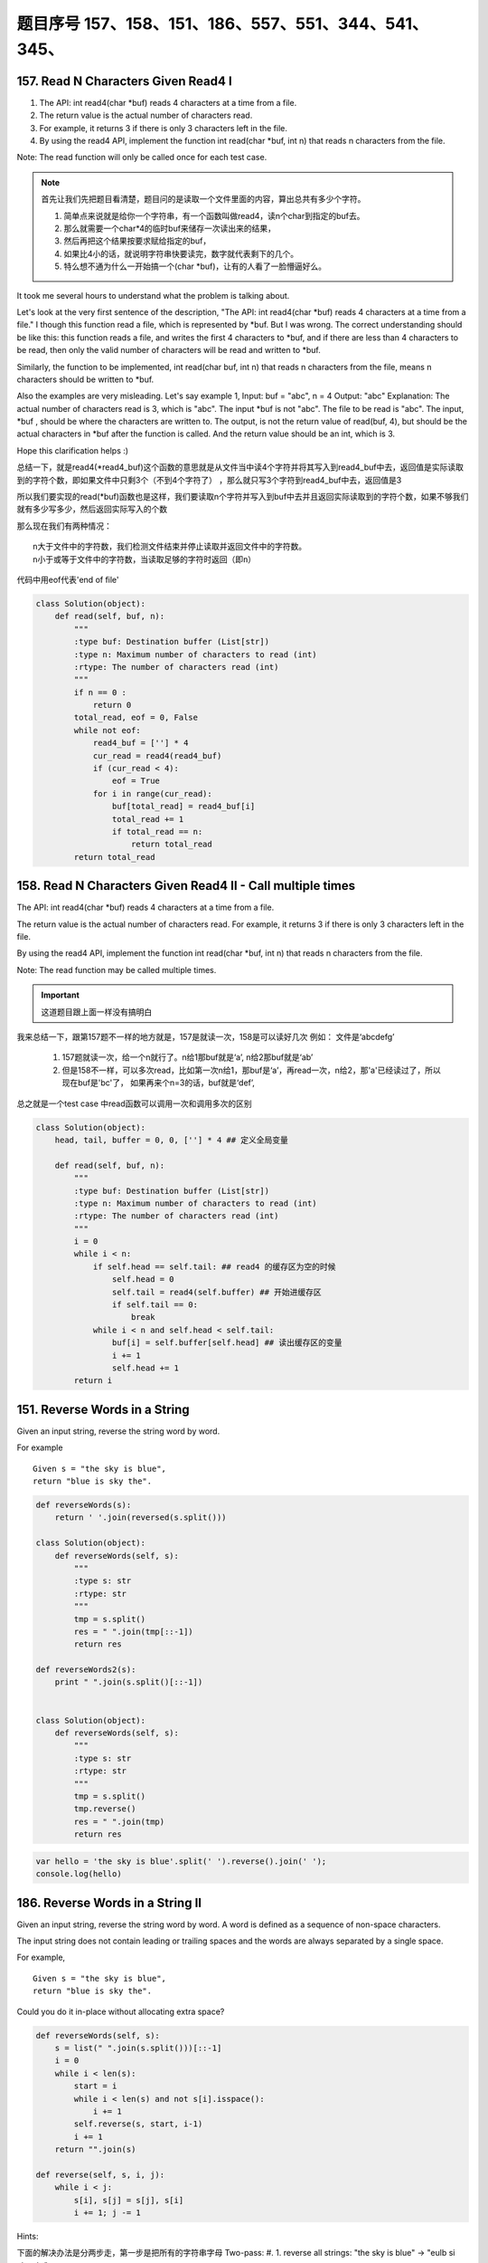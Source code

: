 题目序号   157、158、151、186、557、551、344、541、345、
============================================================


157. Read N Characters Given Read4 I
------------------------------------

#. The API: int read4(char *buf) reads 4 characters at a time from a file.
#. The return value is the actual number of characters read. 
#. For example, it returns 3 if there is only 3 characters left in the file.
#. By using the read4 API, implement the function int read(char *buf, int n) that reads n characters from the file.


Note:
The read function will only be called once for each test case.

.. note::

    首先让我们先把题目看清楚，题目问的是读取一个文件里面的内容，算出总共有多少个字符。

    #. 简单点来说就是给你一个字符串，有一个函数叫做read4，读n个char到指定的buf去。
    #. 那么就需要一个char*4的临时buf来储存一次读出来的结果，
    #. 然后再把这个结果按要求赋给指定的buf，
    #. 如果比4小的话，就说明字符串快要读完，数字就代表剩下的几个。
    #. 特么想不通为什么一开始搞一个(char *buf)，让有的人看了一脸懵逼好么。



It took me several hours to understand what the problem is talking about.

Let's look at the very first sentence of the description, "The API: int read4(char *buf) reads 4 characters at a time from a file." I though this function read a file, which is represented by *buf. But I was wrong. The correct understanding should be like this: this function reads a file, and writes the first 4 characters to *buf, and if there are less than 4 characters to be read, then only the valid number of characters will be read and written to *buf.

Similarly, the function to be implemented, int read(char buf, int n) that reads n characters from the file, means n characters should be written to *buf.

Also the examples are very misleading. Let's say example 1,
Input: buf = "abc", n = 4
Output: "abc"
Explanation: The actual number of characters read is 3, which is "abc".
The input *buf is not "abc". The file to be read is "abc". The input, *buf , should be where the characters are written to. The output, is not the return value of read(buf, 4), but should be the actual characters in *buf after the function is called. And the return value should be an int, which is 3.

Hope this clarification helps :) 



总结一下，就是read4(*read4_buf)这个函数的意思就是从文件当中读4个字符并将其写入到read4_buf中去，返回值是实际读取到的字符个数，即如果文件中只剩3个（不到4个字符了） ，那么就只写3个字符到read4_buf中去，返回值是3

所以我们要实现的read(*buf)函数也是这样，我们要读取n个字符并写入到buf中去并且返回实际读取到的字符个数，如果不够我们就有多少写多少，然后返回实际写入的个数

那么现在我们有两种情况：
::
    n大于文件中的字符数，我们检测文件结束并停止读取并返回文件中的字符数。
    n小于或等于文件中的字符数，当读取足够的字符时返回（即n）


代码中用eof代表'end of file'

.. code-block:: python

    class Solution(object):
        def read(self, buf, n):
            """
            :type buf: Destination buffer (List[str])
            :type n: Maximum number of characters to read (int)
            :rtype: The number of characters read (int)
            """
            if n == 0 :
                return 0
            total_read, eof = 0, False
            while not eof:
                read4_buf = [''] * 4
                cur_read = read4(read4_buf)
                if (cur_read < 4):
                    eof = True
                for i in range(cur_read):
                    buf[total_read] = read4_buf[i]
                    total_read += 1
                    if total_read == n:
                        return total_read
            return total_read



158. Read N Characters Given Read4 II - Call multiple times
-----------------------------------------------------------

The API: int read4(char *buf) reads 4 characters at a time from a file.

The return value is the actual number of characters read. For example, it returns 3 if there is only 3 characters left in the file.

By using the read4 API, implement the function int read(char *buf, int n) that reads n characters from the file.

Note:
The read function may be called multiple times.


.. important::

        这道题目跟上面一样没有搞明白


我来总结一下，跟第157题不一样的地方就是，157是就读一次，158是可以读好几次 例如： 文件是‘abcdefg’

    #. 157题就读一次，给一个n就行了。n给1那buf就是‘a’, n给2那buf就是‘ab’
    #. 但是158不一样，可以多次read，比如第一次n给1，那buf是‘a’，再read一次，n给2，那'a'已经读过了，所以现在buf是'bc'了， 如果再来个n=3的话，buf就是‘def’,


总之就是一个test case 中read函数可以调用一次和调用多次的区别

.. code-block:: python

    class Solution(object):
        head, tail, buffer = 0, 0, [''] * 4 ## 定义全局变量
        
        def read(self, buf, n):
            """
            :type buf: Destination buffer (List[str])
            :type n: Maximum number of characters to read (int)
            :rtype: The number of characters read (int)
            """
            i = 0
            while i < n:
                if self.head == self.tail: ## read4 的缓存区为空的时候
                    self.head = 0
                    self.tail = read4(self.buffer) ## 开始进缓存区
                    if self.tail == 0:
                        break
                while i < n and self.head < self.tail:
                    buf[i] = self.buffer[self.head] ## 读出缓存区的变量
                    i += 1
                    self.head += 1
            return i

151. Reverse Words in a String
------------------------------



Given an input string, reverse the string word by word.

For example
::
    Given s = "the sky is blue",
    return "blue is sky the".


.. code-block:: python

    def reverseWords(s):
        return ' '.join(reversed(s.split()))

    class Solution(object):
        def reverseWords(self, s):
            """
            :type s: str
            :rtype: str
            """
            tmp = s.split()
            res = " ".join(tmp[::-1])
            return res

    def reverseWords2(s):
        print " ".join(s.split()[::-1])


    class Solution(object):
        def reverseWords(self, s):
            """
            :type s: str
            :rtype: str
            """
            tmp = s.split()
            tmp.reverse()
            res = " ".join(tmp)
            return res


.. code-block:: javascript

        var hello = 'the sky is blue'.split(' ').reverse().join(' ');
        console.log(hello)


186. Reverse Words in a String II
---------------------------------


Given an input string, reverse the string word by word.
A word is defined as a sequence of non-space characters.

The input string does not contain leading or trailing spaces
and the words are always separated by a single space.

For example,
::
    Given s = "the sky is blue",
    return "blue is sky the".

Could you do it in-place without allocating extra space?



.. code-block:: python

    def reverseWords(self, s):
        s = list(" ".join(s.split()))[::-1]
        i = 0 
        while i < len(s):
            start = i 
            while i < len(s) and not s[i].isspace():
                i += 1
            self.reverse(s, start, i-1)
            i += 1
        return "".join(s)

    def reverse(self, s, i, j):
        while i < j:
            s[i], s[j] = s[j], s[i]
            i += 1; j -= 1

Hints:


下面的解决办法是分两步走，第一步是把所有的字符串字母
Two-pass:
#. 1. reverse all strings:
"the sky is blue" -> "eulb si yks eht"

#. 2. reverse one word:
"eulb si yks eht" -> "blue is sky the"

.. code-block:: python

    class Solution(object):
        def reverseString(self, s):
            """
            :type s: str
            :rtype: str
            """
            return s[::-1]

    class Solution(object):
        def reverseString(self, s):
            """
            :type s: str
            :rtype: str
            """
            lst = list(s)
            n = len(lst)
            start, end = 0, n - 1

            while start < end:
                lst[end], lst[start]  = lst[start],lst[end]
                start += 1
                end -= 1
            return ''.join(lst)


.. code-block:: javascript

    let hello = "Let's take LeetCode contest".split(' ').map(s => s.split().reverse().join()).join(' ')
    console.log(hello)



557. Reverse Words in a String III
----------------------------------

Given a string, you need to reverse the order of characters in each word within a sentence while still preserving whitespace and initial word order.

Example 1:
::
    Input: "Let's take LeetCode contest"
    Output: "s'teL ekat edoCteeL tsetnoc"

Note: In the string, each word is separated by single space and there will not be any extra space in the string.

这个问题跟上面的差不多  答案应该是一样的， 可以参考一下

JavaScript答案

.. code-block:: javascript

    let hello = "Let's take LeetCode contest".split(' ').map(s => s.split().reverse().join()).join(' ')
    console.log(hello)





551. Student Attendance Record I
--------------------------------

You are given a string representing an attendance record for a student. The record only contains the following three characters:

Explaination:
::
    'A' : Absent.
    'L' : Late.
    'P' : Present.

A student could be rewarded if his attendance record doesn't contain more than one 'A' (absent) or more than two continuous 'L' (late).

You need to return whether the student could be rewarded according to his attendance record.

Example 1:
::
    Input: "PPALLP"
    Output: True

Example 2:
::
    Input: "PPALLL"
    Output: False

简单一点就是给一个字符串，判断里面是否包含两个A或者连续的LLL，返回true or false

.. code-block:: Javascript

    var checkRecord = function(s) {
        if(s.includes("LLL") || s.indexOf("A") != s.lastIndexOf("A")) return false;
        else return true;
    };
    var checkRecord = function(s) {
        return !(s.indexOf('A') >= 0 && s.indexOf('A', s.indexOf('A') + 1) >= 0 || s.indexOf('LLL') >= 0);
    };
    // 备注一下还是尼玛正则很强大啊
    var checkRecord = function(s) {
        // check if there are more than 2 As and 3 continuous Ls
        return !/^.*(A.*A|L{3,}).*$/.test(s);
    };

.. code-block:: python

    class Solution(object):
        def checkRecord(self, s):
            """
            :type s: str
            :rtype: bool
            """
            return s.count('A') <=1 and 'LLL' not in s

            return (s.count('A')<=1) and ('LLL' not in s )


    class Solution:
        def checkRecord(self, s):
            return False if 'LLL' in s or s.count('A') > 1 else True

551. Student Attendance Record II
---------------------------------

Hard模式 看看题目就行了哈

Given a positive integer n, return the number of all possible attendance records with length n, which will be regarded as rewardable. The answer may be very large, return it after mod 109 + 7.

A student attendance record is a string that only contains the following three characters:

Explaination:
::
    'A' : Absent.
    'L' : Late.
    'P' : Present.

A record is regarded as rewardable if it doesn't contain more than one 'A' (absent) or more than two continuous 'L' (late).

Example 1:
::
    Input: n = 2
    Output: 8 
    Explanation:
    There are 8 records with length 2 will be regarded as rewardable:
    "PP" , "AP", "PA", "LP", "PL", "AL", "LA", "LL"


Only "AA" won't be regarded as rewardable owing to more than one absent times. 
Note: The value of n won't exceed 100,000.


344. Reverse String
-------------------

Write a function that takes a string as input and returns the string reversed.

Example:
Given s = "hello", return "olleh".


.. code-block:: javascript
    
    let s = 'hello'
    console.log(s.split('').reverse().join(''))


541. Reverse String II
----------------------


#. Given a string and an integer k, 
#. you need to reverse the first k characters for every 2k characters counting from the start of the string. 
#. If there are less than k characters left, reverse all of them. 
#. If there are less than 2k but greater than or equal to k characters, 
#. then reverse the first k characters and left the other as original.
   
Example:
::
    Input: s = "abcdefg", k = 2
    Output: "bacdfeg"

Restrictions:
The string consists of lower English letters only.
Length of the given string and k will in the range [1, 10000]


.. code-block:: Javascript 
    
    let reverseStr = function(s, k) {
      if(s.length < k)
        return s.split("").reverse().join("");
      let res = "";
      for(let i = 0; i < s.length; i+=2*k) {
        res += s.split("").slice(i, i+k).reverse().join("");
        res += s.slice(i+k, i+2*k);
      }
      return res;
    };


.. code-block:: python
    
    class Solution(object):
        def reverseStr(self, s, k):
            """
            :type s: str
            :type k: int
            :rtype: str
            """
            length = len(s)
            for i in range(0, length, 2 * k):
                if i + k >= length:
                    s = s[:i] + s[i:][::-1]
                else:
                    s = s[:i] + s[i:i + k][::-1] + s[i + k:]
            return s

345. Reverse Vowels of a String
-------------------------------


Write a function that takes a string as input and reverse only the vowels of a string.


Example
::
    Given s = "hello", return "holle".

    Given s = "leetcode", return "leotcede".

Note:
The vowels does not include the letter "y".

替换字符串里面的元音字母'aeiou'
字符串不可变，所以用list代替，最后join



..code-block:: javascript
    
    var reverseVowels = function(s) {
        if(s === null || s.length === 0) {
            return s;
        }
        var chars = s.split('');
        var low = 0;
        var high = s.length - 1;
        var vowels = "aeiouAEIOU";
        var tmp;
        while(low < high) {
            while(low < high && vowels.indexOf(chars[low]) === -1) {
                low++;
            }
            
            while(low < high && vowels.indexOf(chars[high]) === -1) {
                high--;
            }
            
            tmp = chars[high];
            chars[high] = chars[low];
            chars[low] = tmp;
            low++;
            high--;
        }
        
        return chars.join('');
    };

.. code-block:: python

    class Solution(object):
        def reverseVowels(self, s):
            """
            :type s: str
            :rtype: str
            """
            vowels = 'aeiou'
            string = list(s)
            i, j = 0, len(s) -1
            while i <= j:
                if string[i].lower() not in vowels:
                    i += 1
                elif string[j].lower() not in vowels:
                    j -= 1
                else:
                    string[i], string[j] = string[j], string[i]
                    i += 1
                    j -= 1
            return ''.join(string)

    class Solution(object):
        def reverseVowels(self, s):
            """
            :type s: str
            :rtype: str
            """
            vowel = 'AEIOUaeiou'
            s = list(s)
            i,j = 0, len(s)-1
            while i<j:
                while s[i] not in vowel and i<j:
                    i = i + 1
                while s[j] not in vowel and i<j:
                    j = j - 1
                s[i], s[j] = s[j], s[i]
                i, j = i + 1, j - 1
            return ''.join(s)
    
    """ 正则版本 """
    class Solution(object):
        def reverseVowels(self, s):
            """
            :type s: str
            :rtype: str
            """
            vowels = re.findall('(?i)[aeiou]', s)
            return re.sub('(?i)[aeiou]', lambda m: vowels.pop(), s)











